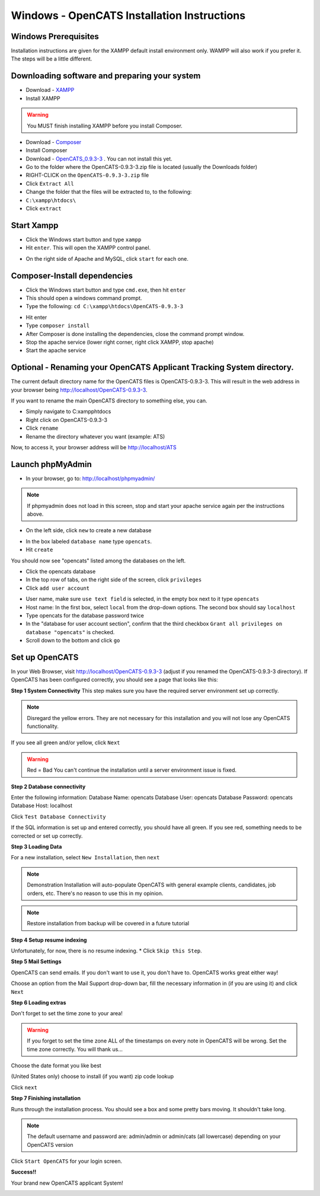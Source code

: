 Windows - OpenCATS Installation Instructions
============================================

 
Windows Prerequisites
---------------------

Installation instructions are given for the XAMPP default install environment only.  WAMPP will also work if you prefer it.  The steps will be a little different.

Downloading software and preparing your system
----------------------------------------------
 
* Download - `XAMPP <https://www.apachefriends.org/xampp-files/5.6.28/xampp-win32-5.6.28-1-VC11-installer.exe>`_
* Install XAMPP

.. warning:: You MUST finish installing XAMPP before you install Composer.  

* Download  - `Composer <https://github.com/composer/windows-setup/releases/download/v4.5.0/Composer-Setup.4.5.0.exe>`_ 
* Install Composer
* Download - `OpenCATS_0.9.3-3 <https://github.com/opencats/OpenCATS/archive/0.9.3-3.zip>`_ .  You can not install this yet.

* Go to the folder where the OpenCATS-0.9.3-3.zip file is located (usually the Downloads folder)
* RIGHT-CLICK on the ``OpenCATS-0.9.3-3.zip`` file
* Click ``Extract All``
* Change the folder that the files will be extracted to, to the following:
* ``C:\xampp\htdocs\``
* Click ``extract``

Start Xampp
-----------

* Click the Windows start button and type ``xampp``
* Hit ``enter``. This will open the XAMPP control panel.

.. image:: ../docs/_static/start-xampp.png

* On the right side of Apache and MySQL, click ``start`` for each one.

.. image:: ../docs/_static/start-services-xampp.png

Composer-Install dependencies
-----------------------------

* Click the Windows start button and type ``cmd.exe``, then hit ``enter``
* This should open a windows command prompt.
* Type the following:  ``cd C:\xampp\htdocs\OpenCATS-0.9.3-3``

.. image:: ../docs/_static/cmd.png

* Hit enter
* Type ``composer install``
* After Composer is done installing the dependencies, close the command prompt window.
* Stop the apache service (lower right corner, right click XAMPP, stop apache)
* Start the apache service

.. image:: ../docs/_static/xampp-quickstart.png

Optional - Renaming your OpenCATS Applicant Tracking System directory.
----------------------------------------------------------------------

The current default directory name for the OpenCATS files is OpenCATS-0.9.3-3.  This will result in the web address in your browser being http://localhost/OpenCATS-0.9.3-3.

If you want to rename the main OpenCATS directory to something else, you can. 

* Simply navigate to C:\xampp\htdocs
* Right click on OpenCATS-0.9.3-3
* Click ``rename``
* Rename the directory whatever you want (example: ATS)

Now, to access it, your browser address will be http://localhost/ATS


Launch phpMyAdmin
-----------------

* In your browser, go to:  http://localhost/phpmyadmin/

.. note:: If phpmyadmin does not load in this screen, stop and start your apache service again per the instructions above.

* On the left side, click ``new`` to create a new database

.. image:: ../docs/_static/phpmyadmin-main.png

* In the box labeled ``database name`` type ``opencats``.
* Hit ``create``

.. image:: ../docs/_static/phpmyadmin-newdb.png

You should now see "opencats" listed among the databases on the left.

* Click the opencats database
* In the top row of tabs, on the right side of the screen, click ``privileges``
* Click ``add user account``

.. image:: ../docs/_static/phpmyadmin-newuser.png

* User name, make sure ``use text field`` is selected, in the empty box next to it type ``opencats``
* Host name: In the first box, select ``local`` from the drop-down options.  The second box should say ``localhost``
* Type opencats for the database password twice
* In the "database for user account section", confirm that the third checkbox ``Grant all privileges on database "opencats"`` is checked.
* Scroll down to the bottom and click ``go``

.. image:: ../docs/_static/phpmyadmin-newuser2.png

Set up OpenCATS
---------------

In your Web Browser, visit http://localhost/OpenCATS-0.9.3-3 (adjust if you renamed the OpenCATS-0.9.3-3 directory).
If OpenCATS has been configured correctly, you should see a page that looks like this: 

.. image:: ../docs/_static/installation-wizard.png

**Step 1 System Connectivity**
This step makes sure you have the required server environment set up correctly.  

.. note:: Disregard the yellow errors.  They are not necessary for this installation and you will not lose any OpenCATS functionality.

If you see all green and/or yellow, click ``Next``

.. image:: ../docs/_static/win-install-wizard.png

.. warning:: Red = Bad  You can't continue the installation until a server environment issue is fixed.

**Step 2 Database connectivity**

Enter the following information:
Database Name: opencats
Database User: opencats
Database Password: opencats
Database Host: localhost


Click ``Test Database Connectivity``

If the SQL information is set up and entered correctly, you should have all green.  If you see red, something needs to be corrected or set up correctly.

.. image:: ../docs/_static/step2.png

**Step 3 Loading Data**


For a new installation, select ``New Installation``, then ``next``

.. note:: Demonstration Installation will auto-populate OpenCATS with general example clients, candidates, job orders, etc.  There's no reason to use this in my opinion.

.. note:: Restore installation from backup will be covered in a future tutorial

.. image:: ../docs/_static/step3.png



**Step 4 Setup resume indexing**

Unfortunately, for now, there is no resume indexing.  
* Click ``Skip this Step``.

**Step 5 Mail Settings**

OpenCATS can send emails.  If you don't want to use it, you don't have to.  OpenCATS works great either way!  

Choose an option from the Mail Support drop-down bar, fill the necessary information in (if you are using it) and click ``Next``

.. image:: ../docs/_static/step5.png

**Step 6 Loading extras**

Don't forget to set the time zone to your area!

.. warning:: If you forget to set the time zone ALL of the timestamps on every note in OpenCATS will be wrong.  Set the time zone correctly.  You will thank us...

Choose the date format you like best

(United States only) choose to install (if you want) zip code lookup

Click ``next``

.. image:: ../docs/_static/step6.png

**Step 7 Finishing installation**

Runs through the installation process.  You should see a box and some pretty bars moving.  It shouldn't take long.

.. note:: The default username and password are: admin/admin  or admin/cats (all lowercase) depending on your OpenCATS version

Click ``Start OpenCATS`` for your login screen.


.. image:: ../docs/_static/step7.png


**Success!!**

Your brand new OpenCATS applicant System!

.. image:: ../docs/_static/first-login.png









